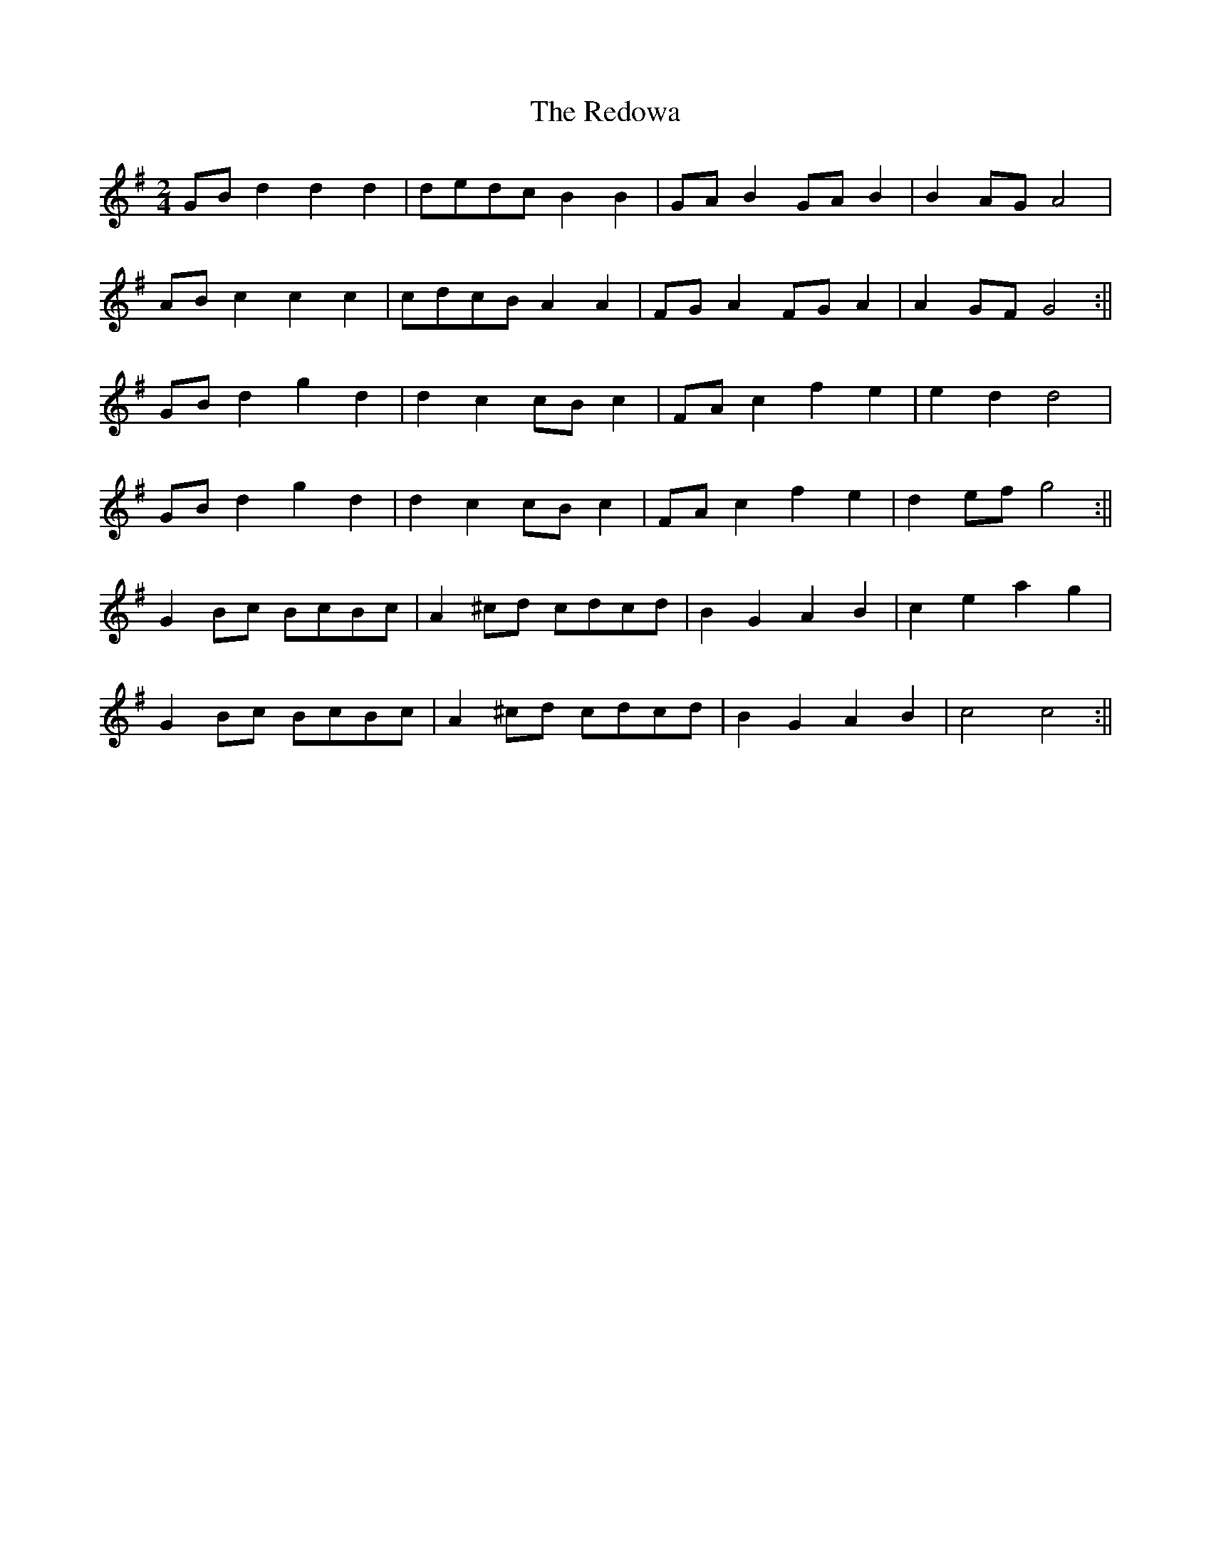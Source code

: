 X:461
T:The Redowa
M:2/4
L:1/8
K:G
GB d2 d2 d2|dedc B2 B2|GA B2 GA B2|B2 AG A4|
AB c2 c2 c2|cdcB A2 A2|FG A2 FG A2|A2 GF G4:||
GB d2 g2 d2|d2 c2 cB c2|FA c2 f2 e2|e2 d2 d4|
GB d2 g2 d2|d2 c2 cB c2|FA c2 f2 e2|d2 ef g4:||
G2 Bc BcBc|A2 ^cd cdcd|B2 G2 A2 B2|c2 e2 a2 g2|
G2 Bc BcBc|A2 ^cd cdcd|B2 G2 A2 B2|c4 c4:||
